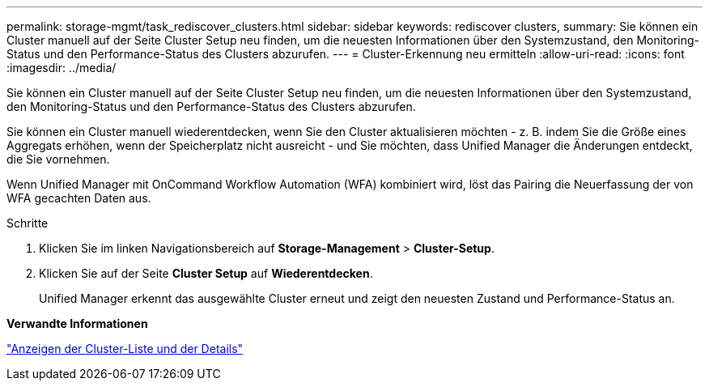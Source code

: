 ---
permalink: storage-mgmt/task_rediscover_clusters.html 
sidebar: sidebar 
keywords: rediscover clusters, 
summary: Sie können ein Cluster manuell auf der Seite Cluster Setup neu finden, um die neuesten Informationen über den Systemzustand, den Monitoring-Status und den Performance-Status des Clusters abzurufen. 
---
= Cluster-Erkennung neu ermitteln
:allow-uri-read: 
:icons: font
:imagesdir: ../media/


[role="lead"]
Sie können ein Cluster manuell auf der Seite Cluster Setup neu finden, um die neuesten Informationen über den Systemzustand, den Monitoring-Status und den Performance-Status des Clusters abzurufen.

Sie können ein Cluster manuell wiederentdecken, wenn Sie den Cluster aktualisieren möchten - z. B. indem Sie die Größe eines Aggregats erhöhen, wenn der Speicherplatz nicht ausreicht - und Sie möchten, dass Unified Manager die Änderungen entdeckt, die Sie vornehmen.

Wenn Unified Manager mit OnCommand Workflow Automation (WFA) kombiniert wird, löst das Pairing die Neuerfassung der von WFA gecachten Daten aus.

.Schritte
. Klicken Sie im linken Navigationsbereich auf *Storage-Management* > *Cluster-Setup*.
. Klicken Sie auf der Seite *Cluster Setup* auf *Wiederentdecken*.
+
Unified Manager erkennt das ausgewählte Cluster erneut und zeigt den neuesten Zustand und Performance-Status an.



*Verwandte Informationen*

link:../health-checker/task_view_cluster_list_and_details.html["Anzeigen der Cluster-Liste und der Details"]
